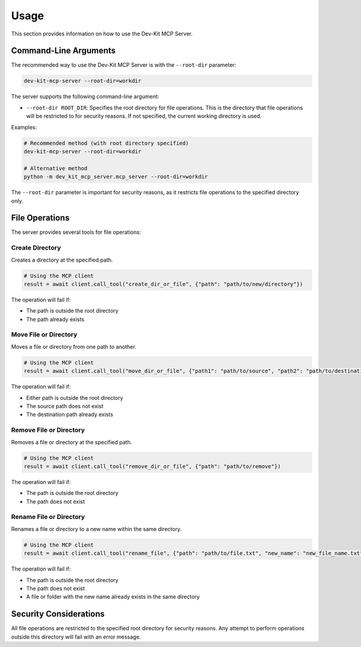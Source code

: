 Usage
=====

This section provides information on how to use the Dev-Kit MCP Server.

Command-Line Arguments
-----------------------

The recommended way to use the Dev-Kit MCP Server is with the ``--root-dir`` parameter:

.. code-block:: bash

   dev-kit-mcp-server --root-dir=workdir

The server supports the following command-line argument:

* ``--root-dir ROOT_DIR``: Specifies the root directory for file operations. This is the directory that file operations will be restricted to for security reasons. If not specified, the current working directory is used.

Examples:

.. code-block:: bash

   # Recommended method (with root directory specified)
   dev-kit-mcp-server --root-dir=workdir

   # Alternative method
   python -m dev_kit_mcp_server.mcp_server --root-dir=workdir

The ``--root-dir`` parameter is important for security reasons, as it restricts file operations to the specified directory only.

File Operations
----------------

The server provides several tools for file operations:

Create Directory
~~~~~~~~~~~~~~~~

Creates a directory at the specified path.

.. code-block:: python

   # Using the MCP client
   result = await client.call_tool("create_dir_or_file", {"path": "path/to/new/directory"})

The operation will fail if:

* The path is outside the root directory
* The path already exists

Move File or Directory
~~~~~~~~~~~~~~~~~~~~~~

Moves a file or directory from one path to another.

.. code-block:: python

   # Using the MCP client
   result = await client.call_tool("move_dir_or_file", {"path1": "path/to/source", "path2": "path/to/destination"})

The operation will fail if:

* Either path is outside the root directory
* The source path does not exist
* The destination path already exists

Remove File or Directory
~~~~~~~~~~~~~~~~~~~~~~~~

Removes a file or directory at the specified path.

.. code-block:: python

   # Using the MCP client
   result = await client.call_tool("remove_dir_or_file", {"path": "path/to/remove"})

The operation will fail if:

* The path is outside the root directory
* The path does not exist

Rename File or Directory
~~~~~~~~~~~~~~~~~~~~~~~~

Renames a file or directory to a new name within the same directory.

.. code-block:: python

   # Using the MCP client
   result = await client.call_tool("rename_file", {"path": "path/to/file.txt", "new_name": "new_file_name.txt"})

The operation will fail if:

* The path is outside the root directory
* The path does not exist
* A file or folder with the new name already exists in the same directory

Security Considerations
------------------------

All file operations are restricted to the specified root directory for security reasons. Any attempt to perform operations outside this directory will fail with an error message.
